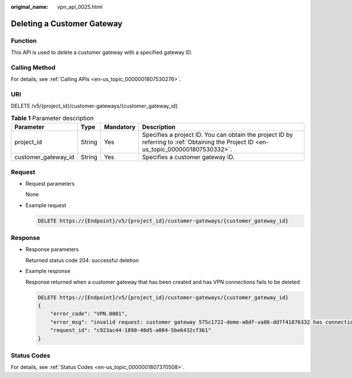 :original_name: vpn_api_0025.html

.. _vpn_api_0025:

Deleting a Customer Gateway
===========================

Function
--------

This API is used to delete a customer gateway with a specified gateway ID.

Calling Method
--------------

For details, see :ref:`Calling APIs <en-us_topic_0000001807530276>`.

URI
---

DELETE /v5/{project_id}/customer-gateways/{customer_gateway_id}

.. table:: **Table 1** Parameter description

   +---------------------+--------+-----------+---------------------------------------------------------------------------------------------------------------------------------------+
   | Parameter           | Type   | Mandatory | Description                                                                                                                           |
   +=====================+========+===========+=======================================================================================================================================+
   | project_id          | String | Yes       | Specifies a project ID. You can obtain the project ID by referring to :ref:`Obtaining the Project ID <en-us_topic_0000001807530332>`. |
   +---------------------+--------+-----------+---------------------------------------------------------------------------------------------------------------------------------------+
   | customer_gateway_id | String | Yes       | Specifies a customer gateway ID.                                                                                                      |
   +---------------------+--------+-----------+---------------------------------------------------------------------------------------------------------------------------------------+

Request
-------

-  Request parameters

   None

-  Example request

   .. code-block:: text

      DELETE https://{Endpoint}/v5/{project_id}/customer-gateways/{customer_gateway_id}

Response
--------

-  Response parameters

   Returned status code 204: successful deletion

-  Example response

   Response returned when a customer gateway that has been created and has VPN connections fails to be deleted

   .. code-block:: text

      DELETE https://{Endpoint}/v5/{project_id}/customer-gateways/{customer_gateway_id}
      {
          "error_code": "VPN.0001",
          "error_msg": "invalid request: customer gateway 575c1722-demo-a8df-va86-dd7f41876332 has connection",
          "request_id": "c923ac44-1890-48d5-a004-5be6432cf361"
      }

Status Codes
------------

For details, see :ref:`Status Codes <en-us_topic_0000001807370508>`.
